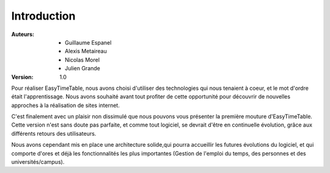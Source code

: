 Introduction
##############

:Auteurs:
    * Guillaume Espanel
    * Alexis Metaireau
    * Nicolas Morel
    * Julien Grande

:Version:
    1.0

Pour réaliser EasyTimeTable, nous avons choisi d'utiliser des technologies qui 
nous tenaient à coeur, et le mot d'ordre était l'apprentissage. Nous avons
souhaité avant tout profiter de cette opportunité pour découvrir de nouvelles
approches à la réalisation de sites internet.

C'est finalement avec un plaisir non dissimulé que nous pouvons vous présenter
la première mouture d'EasyTimeTable. Cette version n'est sans doute pas
parfaite, et comme tout logiciel, se devrait d'être en continuelle évolution,
grâce aux différents retours des utilisateurs.

Nous avons cependant mis en place une architecture solide,qui pourra accueillir 
les futures évolutions du logiciel, et qui comporte d'ores et déjà les
fonctionnalités les plus importantes (Gestion de l'emploi du temps, des personnes
et des universités/campus).
